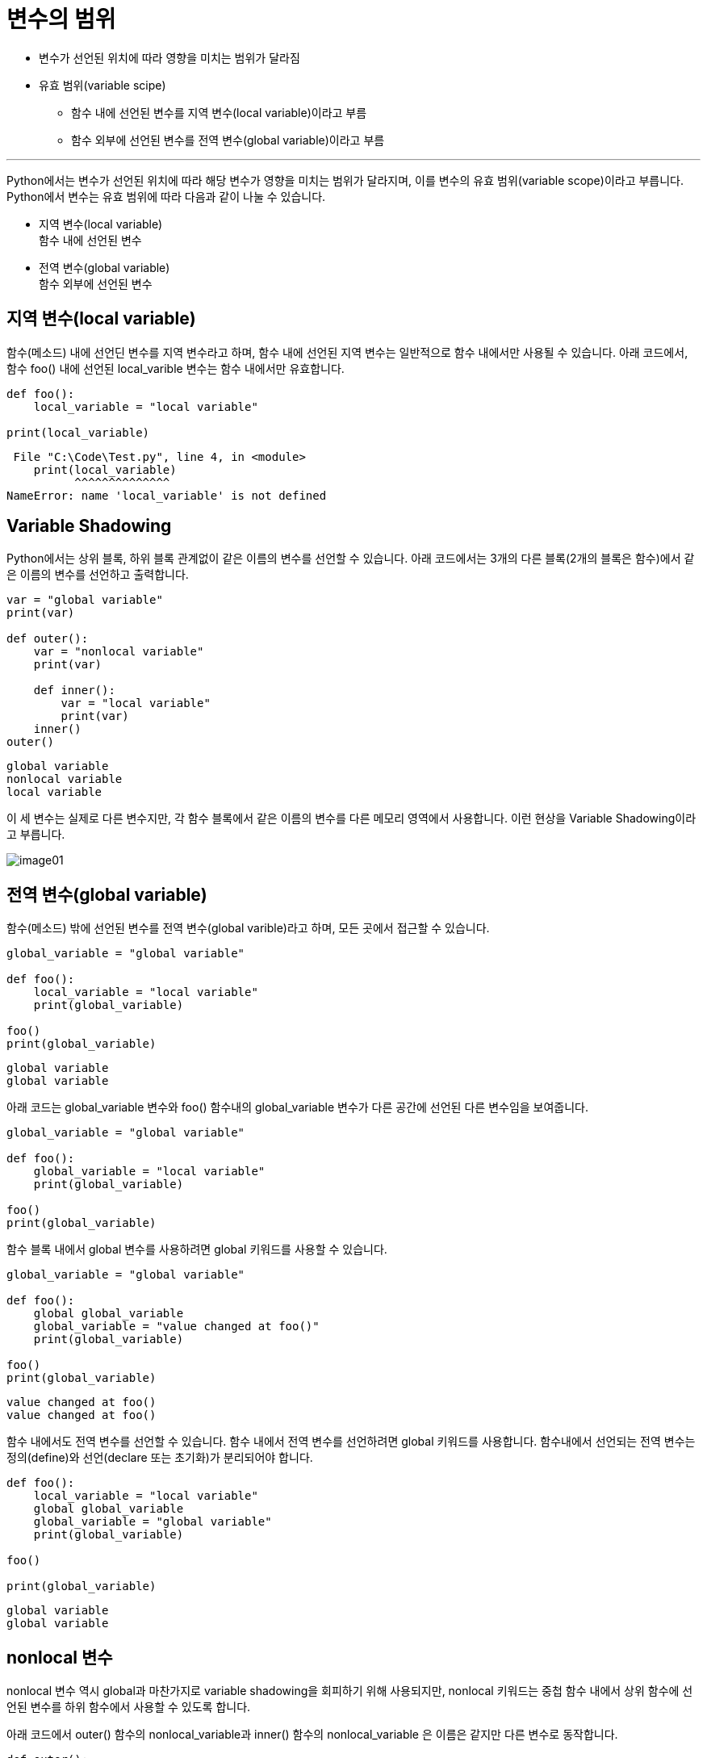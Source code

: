 = 변수의 범위

* 변수가 선언된 위치에 따라 영향을 미치는 범위가 달라짐
* 유효 범위(variable scipe)
** 함수 내에 선언된 변수를 지역 변수(local variable)이라고 부름
** 함수 외부에 선언된 변수를 전역 변수(global variable)이라고 부름

---

Python에서는 변수가 선언된 위치에 따라 해당 변수가 영향을 미치는 범위가 달라지며, 이를 변수의 유효 범위(variable scope)이라고 부릅니다. Python에서 변수는 유효 범위에 따라 다음과 같이 나눌 수 있습니다.

* 지역 변수(local variable) +
함수 내에 선언된 변수
* 전역 변수(global variable) +
함수 외부에 선언된 변수

== 지역 변수(local variable)

함수(메소드) 내에 선언딘 변수를 지역 변수라고 하며, 함수 내에 선언된 지역 변수는 일반적으로 함수 내에서만 사용될 수 있습니다. 아래 코드에서, 함수 foo() 내에 선언된 local_varible 변수는 함수 내에서만 유효합니다.

[source, python]
----
def foo():
    local_variable = "local variable"

print(local_variable)
----

----
 File "C:\Code\Test.py", line 4, in <module>
    print(local_variable)
          ^^^^^^^^^^^^^^
NameError: name 'local_variable' is not defined
----

== Variable Shadowing

Python에서는 상위 블록, 하위 블록 관계없이 같은 이름의 변수를 선언할 수 있습니다. 아래 코드에서는 3개의 다른 블록(2개의 블록은 함수)에서 같은 이름의 변수를 선언하고 출력합니다.

[source, python]
----
var = "global variable"
print(var)

def outer():
    var = "nonlocal variable"
    print(var)

    def inner():
        var = "local variable"
        print(var)
    inner()
outer()
----

----
global variable
nonlocal variable
local variable
----

이 세 변수는 실제로 다른 변수지만, 각 함수 블록에서 같은 이름의 변수를 다른 메모리 영역에서 사용합니다. 이런 현상을 Variable Shadowing이라고 부릅니다.

image:../images/image01.png[]

== 전역 변수(global variable)

함수(메소드) 밖에 선언된 변수를 전역 변수(global varible)라고 하며, 모든 곳에서 접근할 수 있습니다.

[source, python]
----
global_variable = "global variable"

def foo():
    local_variable = "local variable"
    print(global_variable)

foo()
print(global_variable)
----

----
global variable
global variable
----

아래 코드는 global_variable 변수와 foo() 함수내의 global_variable 변수가 다른 공간에 선언된 다른 변수임을 보여줍니다.

[source, python]
----
global_variable = "global variable"

def foo():
    global_variable = "local variable"
    print(global_variable)

foo()
print(global_variable)
----

함수 블록 내에서 global 변수를 사용하려면 global 키워드를 사용할 수 있습니다.

[source, python]
----
global_variable = "global variable"

def foo():
    global global_variable
    global_variable = "value changed at foo()"
    print(global_variable)

foo()
print(global_variable)
----

----
value changed at foo()
value changed at foo()
----

함수 내에서도 전역 변수를 선언할 수 있습니다. 함수 내에서 전역 변수를 선언하려면 global 키워드를 사용합니다. 함수내에서 선언되는 전역 변수는 정의(define)와 선언(declare 또는 초기화)가 분리되어야 합니다.

[source, python]
----
def foo():
    local_variable = "local variable"
    global global_variable
    global_variable = "global variable"
    print(global_variable)

foo()

print(global_variable)
----

----
global variable
global variable
----

== nonlocal 변수

nonlocal 변수 역시 global과 마찬가지로 variable shadowing을 회피하기 위해 사용되지만, nonlocal 키워드는 중첩 함수 내에서 상위 함수에 선언된 변수를 하위 함수에서 사용할 수 있도록 합니다.

아래 코드에서 outer() 함수의 nonlocal_variable과 inner() 함수의 nonlocal_variable 은 이름은 같지만 다른 변수로 동작합니다.

[source, python]
----
def outer():
    nonlocal_variable = "declare at outer()"
    print(nonlocal_variable)
    def inner():
        nonlocal_variable = "change at inner()"
        print(nonlocal_variable)
    inner()
    print(nonlocal_variable)

outer()
----

outer() 함수의 nonlocal_variable은 global 변수가 아니므로 global 키워드를 사용하지 않습니다. 이 경우, Variable Shadowing을 피하기 위해 nonlocal 키워드를 사용합니다.

[source, python]
----
def outer():
    nonlocal_variable = "declare at outer()"
    print(nonlocal_variable)
    def inner():
        nonlocal nonlocal_variable
        nonlocal_variable = "change at inner()"
        print(nonlocal_variable)
    inner()
    print(nonlocal_variable)

outer()
----

----
declare at outer()
change at inner()
change at inner()
----